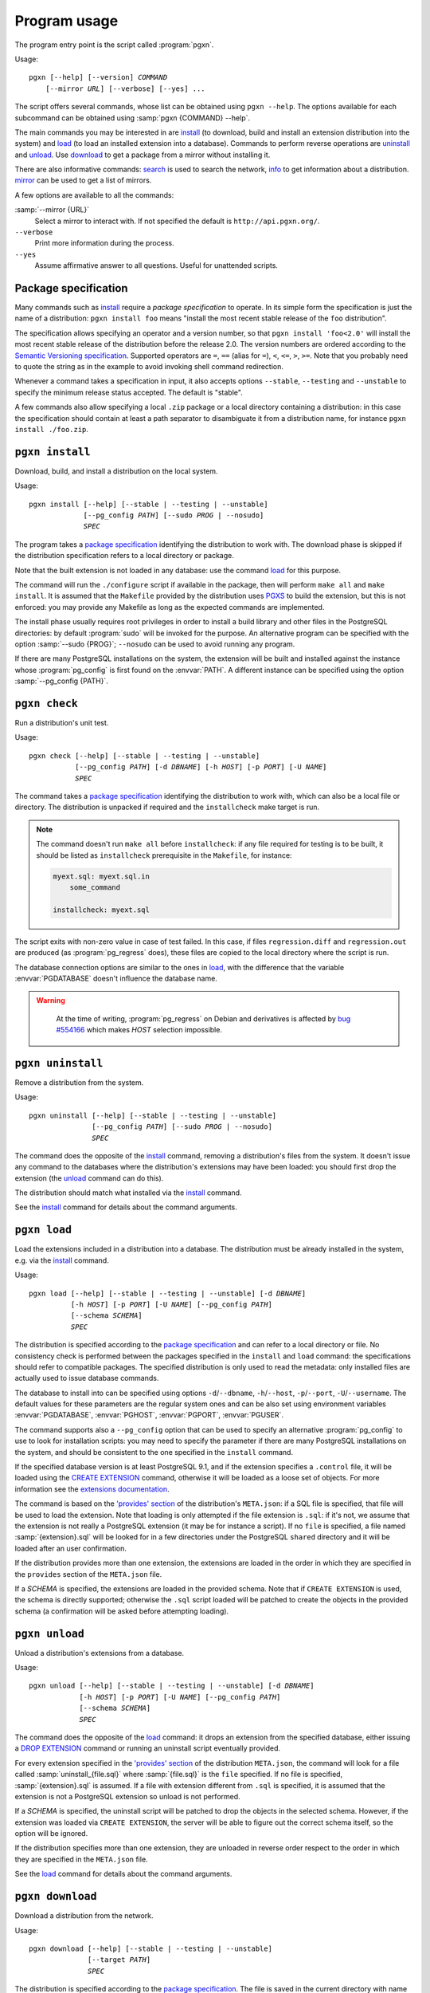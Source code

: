 Program usage
=============

The program entry point is the script called :program:`pgxn`.

Usage:

.. parsed-literal::
    :class: pgxn

    pgxn [--help] [--version] *COMMAND*
        [--mirror *URL*] [--verbose] [--yes] ...

The script offers several commands, whose list can be obtained using ``pgxn
--help``. The options available for each subcommand can be obtained using
:samp:`pgxn {COMMAND} --help`.

The main commands you may be interested in are `install`_ (to download, build
and install an extension distribution into the system) and `load`_ (to load an
installed extension into a database). Commands to perform reverse operations
are `uninstall`_ and `unload`_. Use `download`_ to get a package from a mirror
without installing it.

There are also informative commands: `search <#pgxn-search>`_ is used to
search the network, `info`_ to get information about a distribution.
`mirror`_ can be used to get a list of mirrors.

A few options are available to all the commands:

:samp:`--mirror {URL}`
    Select a mirror to interact with. If not specified the default is
    ``http://api.pgxn.org/``.

``--verbose``
    Print more information during the process.

``--yes``
    Assume affirmative answer to all questions. Useful for unattended scripts.


Package specification
---------------------

Many commands such as install_ require a *package specification* to operate.
In its simple form the specification is just the name of a distribution:
``pgxn install foo`` means "install the most recent stable release of the
``foo`` distribution".

The specification allows specifying an operator and a version number, so that
``pgxn install 'foo<2.0'`` will install the most recent stable release of the
distribution before the release 2.0. The version numbers are ordered according to
the `Semantic Versioning specification <http://semver.org/>`__. Supported
operators are ``=``, ``==`` (alias for ``=``), ``<``, ``<=``, ``>``, ``>=``.
Note that you probably need to quote the string as in the example to avoid
invoking shell command redirection.

Whenever a command takes a specification in input, it also accepts options
``--stable``, ``--testing`` and ``--unstable`` to specify the minimum release
status accepted. The default is "stable".

A few commands also allow specifying a local ``.zip`` package or a local
directory containing a distribution: in this case the specification should
contain at least a path separator to disambiguate it from a distribution name,
for instance ``pgxn install ./foo.zip``.


.. _install:

``pgxn install``
----------------

Download, build, and install a distribution on the local system.

Usage:

.. parsed-literal::
    :class: pgxn-install

    pgxn install [--help] [--stable | --testing | --unstable]
                 [--pg_config *PATH*] [--sudo *PROG* | --nosudo]
                 *SPEC*

The program takes a `package specification`_ identifying the distribution to
work with.  The download phase is skipped if the distribution specification
refers to a local directory or package.

Note that the built extension is not loaded in any database: use the command
`load`_ for this purpose.

The command will run the ``./configure`` script if available in the package,
then will perform ``make all`` and ``make install``. It is assumed that the
``Makefile`` provided by the distribution uses PGXS_ to build the extension,
but this is not enforced: you may provide any Makefile as long as the expected
commands are implemented.

.. _PGXS: http://www.postgresql.org/docs/9.1/static/extend-pgxs.html

The install phase usually requires root privileges in order to install a build
library and other files in the PostgreSQL directories: by default
:program:`sudo` will be invoked for the purpose. An alternative program can be
specified with the option :samp:`--sudo {PROG}`; ``--nosudo`` can be used to
avoid running any program.

If there are many PostgreSQL installations on the system, the extension will
be built and installed against the instance whose :program:`pg_config` is
first found on the :envvar:`PATH`. A different instance can be specified using
the option :samp:`--pg_config {PATH}`.


.. _check:

``pgxn check``
--------------

Run a distribution's unit test.

Usage:

.. parsed-literal::
    :class: pgxn-check

    pgxn check [--help] [--stable | --testing | --unstable]
               [--pg_config *PATH*] [-d *DBNAME*] [-h *HOST*] [-p *PORT*] [-U *NAME*]
               *SPEC*

The command takes a `package specification`_ identifying the distribution to
work with, which can also be a local file or directory. The distribution is
unpacked if required and the ``installcheck`` make target is run.

.. note::
    The command doesn't run ``make all`` before ``installcheck``: if any file
    required for testing is to be built, it should be listed as
    ``installcheck`` prerequisite in the ``Makefile``, for instance:

    .. code-block:: make

        myext.sql: myext.sql.in
            some_command

        installcheck: myext.sql

The script exits with non-zero value in case of test failed. In this case,
if files ``regression.diff`` and ``regression.out`` are produced (as
:program:`pg_regress` does), these files are copied to the local directory
where the script is run.

The database connection options are similar to the ones in load_, with the
difference that the variable :envvar:`PGDATABASE` doesn't influence the
database name.

.. warning::
    At the time of writing, :program:`pg_regress` on Debian and derivatives is
    affected by `bug #554166`__ which makes *HOST* selection impossible.

   .. __: http://bugs.debian.org/cgi-bin/bugreport.cgi?bug=554166


.. _uninstall:

``pgxn uninstall``
------------------

Remove a distribution from the system.

Usage:

.. parsed-literal::
    :class: pgxn-uninstall

    pgxn uninstall [--help] [--stable | --testing | --unstable]
                   [--pg_config *PATH*] [--sudo *PROG* | --nosudo]
                   *SPEC*

The command does the opposite of the install_ command, removing a
distribution's files from the system. It doesn't issue any command to the
databases where the distribution's extensions may have been loaded: you should
first drop the extension (the unload_ command can do this).

The distribution should match what installed via the `install`_ command.

See the install_ command for details about the command arguments.


.. _load:

``pgxn load``
-------------

Load the extensions included in a distribution into a database. The
distribution must be already installed in the system, e.g. via the `install`_
command.

Usage:

.. parsed-literal::
    :class: pgxn-load

    pgxn load [--help] [--stable | --testing | --unstable] [-d *DBNAME*]
              [-h *HOST*] [-p *PORT*] [-U *NAME*] [--pg_config *PATH*]
              [--schema *SCHEMA*]
              *SPEC*

The distribution is specified according to the `package specification`_ and
can refer to a local directory or file. No consistency check is performed
between the packages specified in the ``install`` and ``load`` command: the
specifications should refer to compatible packages. The specified distribution
is only used to read the metadata: only installed files are actually used to
issue database commands.

The database to install into can be specified using options
``-d``/``--dbname``, ``-h``/``--host``, ``-p``/``--port``,
``-U``/``--username``. The default values for these parameters are the regular
system ones and can be also set using environment variables
:envvar:`PGDATABASE`, :envvar:`PGHOST`, :envvar:`PGPORT`, :envvar:`PGUSER`.

The command supports also a ``--pg_config`` option that can be used to specify
an alternative :program:`pg_config` to use to look for installation scripts:
you may need to specify the parameter if there are many PostgreSQL
installations on the system, and should be consistent to the one specified
in the ``install`` command.

If the specified database version is at least PostgreSQL 9.1, and if the
extension specifies a ``.control`` file, it will be loaded using the `CREATE
EXTENSION`_ command, otherwise it will be loaded as a loose set of objects.
For more information see the `extensions documentation`__.

.. _CREATE EXTENSION: http://www.postgresql.org/docs/9.1/static/sql-createextension.html
.. __: http://www.postgresql.org/docs/9.1/static/extend-extensions.html

The command is based on the `'provides' section`_ of the distribution's
``META.json``: if a SQL file is specified, that file will be used to load the
extension. Note that loading is only attempted if the file extension is
``.sql``: if it's not, we assume that the extension is not really a PostgreSQL
extension (it may be for instance a script). If no ``file`` is specified, a
file named :samp:`{extension}.sql` will be looked for in a few directories
under the PostgreSQL ``shared`` directory and it will be loaded after an user
confirmation.

If the distribution provides more than one extension, the extensions are
loaded in the order in which they are specified in the ``provides`` section of
the ``META.json`` file.

If a *SCHEMA* is specified, the extensions are loaded in the provided schema.
Note that if ``CREATE EXTENSION`` is used, the schema is directly supported;
otherwise the ``.sql`` script loaded will be patched to create the objects in
the provided schema (a confirmation will be asked before attempting loading).

.. _'provides' section: http://pgxn.org/spec/#provides

.. todo:: Add options to specify what to load


.. _unload:

``pgxn unload``
---------------

Unload a distribution's extensions from a database.

Usage:

.. parsed-literal::
    :class: pgxn-unload

    pgxn unload [--help] [--stable | --testing | --unstable] [-d *DBNAME*]
                [-h *HOST*] [-p *PORT*] [-U *NAME*] [--pg_config *PATH*]
                [--schema *SCHEMA*]
                *SPEC*

The command does the opposite of the load_ command: it drops an extension from
the specified database, either issuing a `DROP EXTENSION`_ command or running
an uninstall script eventually provided.

For every extension specified in the `'provides' section`_ of the
distribution ``META.json``, the command will look for a file called
:samp:`uninstall_{file.sql}` where :samp:`{file.sql}` is the ``file``
specified. If no file is specified, :samp:`{extension}.sql` is assumed. If
a file with extension different from ``.sql`` is specified, it is
assumed that the extension is not a PostgreSQL extension so unload is not
performed.

If a *SCHEMA* is specified, the uninstall script will be patched to drop the
objects in the selected schema. However, if the extension was loaded via
``CREATE EXTENSION``, the server will be able to figure out the correct schema
itself, so the option will be ignored.

If the distribution specifies more than one extension, they are unloaded in
reverse order respect to the order in which they are specified in the
``META.json`` file.

.. _DROP EXTENSION: http://www.postgresql.org/docs/9.1/static/sql-dropextension.html

See the load_ command for details about the command arguments.


.. _download:

``pgxn download``
-----------------

Download a distribution from the network.

Usage:

.. parsed-literal::
    :class: pgxn-download

    pgxn download [--help] [--stable | --testing | --unstable]
                  [--target *PATH*]
                  *SPEC*

The distribution is specified according to the `package specification`_.  The
file is saved in the current directory with name usually
:samp:`{distribution}-{version}.zip`. If a file with the same name exists, a
prefix ``-1``, ``-2`` etc. is added to the name, before the extension.  A
different directory or name can be specified using the ``--target`` option.


.. _pgxn-search:

``pgxn search``
---------------

Search in the extensions available on PGXN.

Usage:

.. parsed-literal::
    :class: pgxn-search

    pgxn search [--help] [--dist | --ext | --docs] *QUERY*

The command prints on ``stdout`` a list of packages and version matching
:samp:`{QUERY}`. By default the search is performed in the distributions:
alternatively the extensions (using the ``--ext`` option) or the documentation
(using the ``--docs`` option) can be searched.

Example:

.. code-block:: console

    $ pgxn search integer
    tinyint 0.1.1
    check_updates 1.0.0
    ssn 1.0.0

.. todo:: Add the context to the search output?


.. _info:

``pgxn info``
-------------

Print information about a distribution obtained from PGXN.

Usage:

.. parsed-literal::
    :class: pgxn-info

    pgxn info [--help] [--stable | --testing | --unstable]
              [--details | --meta | --readme | --versions]
              *SPEC*

The distribution is specified according to the `package specification`_.
The command output is a list of values obtained by the distribution's
``META.json`` file, for example:

.. code-block:: console

    $ pgxn info pair
    name: pair
    abstract: A key/value pair data type
    description: This library contains a single PostgreSQL extension,
    a key/value pair data type called “pair”, along with a convenience
    function for constructing key/value pairs.
    maintainer: David E. Wheeler <david@j...y.com>
    license: postgresql
    release_status: stable
    version: 0.1.2
    date: 2011-04-20T23:47:22Z
    sha1: 9988d7adb056b11f8576db44cca30f88a08bd652
    provides: pair: 0.1.2

Alternatively the raw ``META.json`` (using the ``--meta`` option) or the
distribution README (using the ``--readme`` option) can be obtained.

Using the ``--versions`` option, the command prints a list of available
versions for the specified distribution, together with their release status.
Only distributions respecting :samp:`{SPEC}` and the eventually specified
release status options are printed, for example:

.. code-block:: console

    $ pgxn info --versions 'pair<0.1.2'
    pair 0.1.1 stable
    pair 0.1.0 stable


.. _mirror:

``pgxn mirror``
---------------

Return information about the available mirrors.

Usage:

.. parsed-literal::
    :class: pgxn-mirror

    pgxn mirror [--help] [--detailed] [*URI*]

If no :samp:`URI` is specified, print a list of known mirror URIs. Otherwise
print details about the specified mirror. It is also possible to print details
for all the known mirrors using the ``--detailed`` option.


.. _help:

``pgxn help``
-------------

Display help and other program informations.

Usage:

.. parsed-literal::
    :class: pgxn-help

    pgxn help [--help] [--all | --libexec]

Without options show the same informations obtained by ``pgxn --help``, which
includes a list of builtin commands. With the ``--all`` option print the
complete list of commands installed in the system.

The option ``--libexec`` prints the path of the directory containing the
command script: see :ref:`extending` for more informations.

